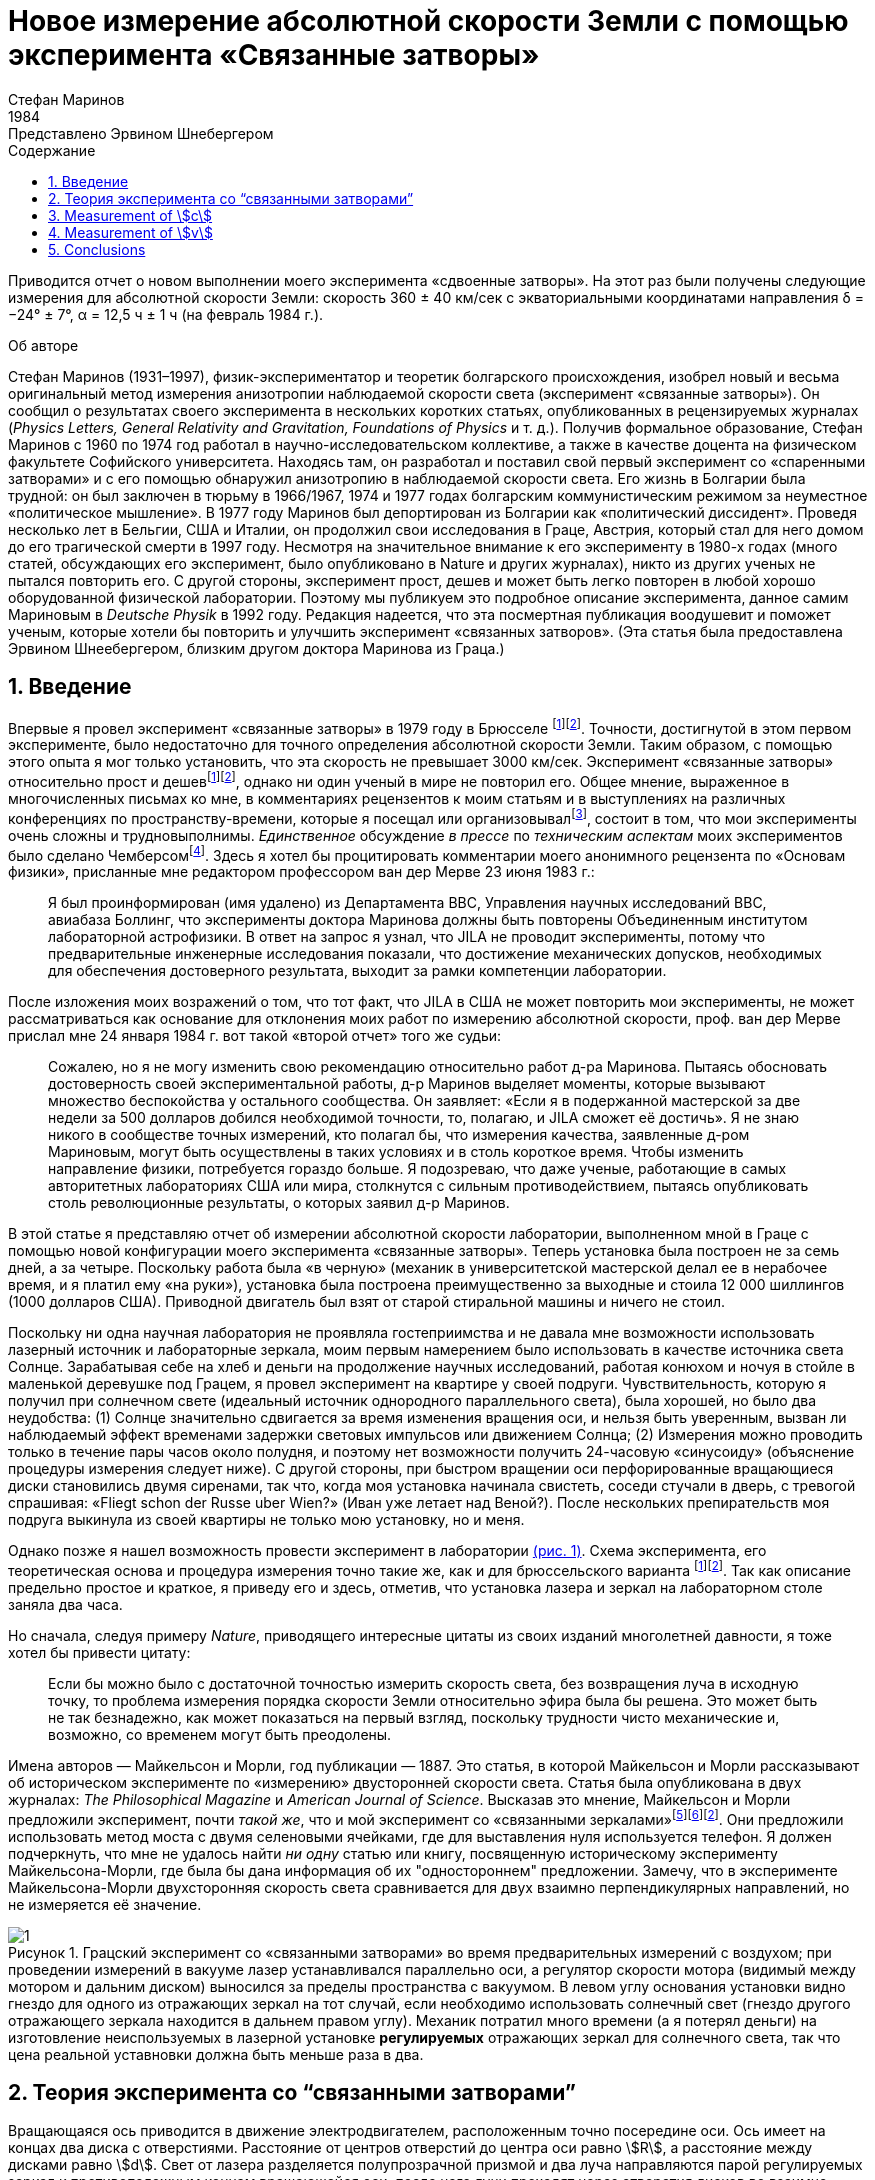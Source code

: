 = Новое измерение абсолютной скорости Земли с помощью эксперимента «Связанные затворы»
Стефан Маринов
:nofooter:
:stem:
:stylesheet: styles.css
:toc-title: Содержание
:revdate: 1984
:revremark: Представлено Эрвином Шнебергером
:toc:
:figure-caption: Рисунок
:toc-title: Содержание
:fn-1: footnote:1[Marinov S. Measurement of the one-way speed of light and the Earth’s absolute velocity. Speculations in Science and Technology, 1980, v. 3, 57; Proc. 2nd Marcel Grossmann Meeting on General Relativity, Trieste, 5–11 July, 1979, North-Holland, Amsterdam & New York, 1982, p. 547–550.]
:fn-2: footnote:2[Marinov S. Classical physics. East-West, Graz, 1981.]
:fn-3: footnote:3[Marinov S. The thorny way of truth. East-West, Graz, 1982.]
:fn-4: footnote:4[Chambers R. G. In: Proceedings of ICSTA — Intern. Conference on Space-Time Absoluteness, Genoa, July 1982, eds. S. Marinov and J. P. Wesley, East-West, Graz, 1982, p. 44.]
:fn-5: footnote:5[Marinov S. The velocity of light is direction dependent. Czechoslovak Journal of Physics, 1974, v. B24, 965–970.]
:fn-6: footnote:6[Marinov S. Eppur si muove. C.B.D.S., Brussels, 1977; 2nd and 3rd ed., East-West, Graz, 1981 and 1987 resp.; 4th edition, 2006 (in print).]
:fn-7: footnote:7[Marinov S. Foundations of Physics, 1979, v. 9, 445.]
:fn-8: footnote:8[Marinov S. Abstracts of GR8 — Intern. Conference on General Relativity and Gravitation, Waterloo, Canada, August 1977, p.244.]
:fn-9: footnote:9[Marinov S. Measurement of the laboratory’s absolute velocity. General Relativity & Gravitation, 1980, v. 12, 57–65.]
:fn-10: footnote:10[Marinov S. New Scientist, 1976, v. 71, 662.]
:fn-11: footnote:11[Marinov S. Foundations of Physics, 1976, v. 6, 571.]

Приводится отчет о новом выполнении моего эксперимента «сдвоенные затворы». На этот раз были получены следующие измерения для абсолютной скорости Земли:
скорость 360 ± 40 км/сек с экваториальными координатами направления δ = −24° ± 7°,
α = 12,5 ч ± 1 ч (на февраль 1984 г.).

.Об авторе
****
Стефан Маринов (1931–1997), физик-экспериментатор и теоретик болгарского происхождения, изобрел новый и весьма оригинальный метод измерения анизотропии наблюдаемой скорости света (эксперимент «связанные затворы»). Он сообщил о результатах своего эксперимента в нескольких коротких статьях, опубликованных в рецензируемых журналах (_Physics Letters, General Relativity and Gravitation, Foundations of Physics_ и т. д.). Получив формальное образование, Стефан Маринов с 1960 по 1974 год работал в научно-исследовательском коллективе, а также в качестве доцента на физическом факультете Софийского университета. Находясь там, он разработал и поставил свой первый эксперимент со «спаренными затворами» и с его помощью обнаружил анизотропию в наблюдаемой скорости света. Его жизнь в Болгарии была трудной: он был заключен в тюрьму в 1966/1967, 1974 и 1977 годах болгарским коммунистическим режимом за неуместное «политическое мышление». В 1977 году Маринов был депортирован из Болгарии как «политический диссидент». Проведя несколько лет в Бельгии, США и Италии, он продолжил свои исследования в Граце, Австрия, который стал для него домом до его трагической смерти в 1997 году. Несмотря на значительное внимание к его эксперименту в 1980-х годах (много статей, обсуждающих его эксперимент, было опубликовано в Nature и других журналах), никто из других ученых не пытался повторить его. С другой стороны, эксперимент прост, дешев и может быть легко повторен в любой хорошо оборудованной физической лаборатории. Поэтому мы публикуем это подробное описание эксперимента, данное самим Мариновым в _Deutsche Physik_ в 1992 году. Редакция надеется, что эта посмертная публикация воодушевит и поможет ученым, которые хотели бы повторить и улучшить эксперимент «связанных затворов». (Эта статья была предоставлена Эрвином Шнеебергером, близким другом доктора Маринова из Граца.)
****

== 1. Введение
Впервые я провел эксперимент «связанные затворы» в 1979 году в Брюсселе {fn-1}{fn-2}. Точности, достигнутой в этом первом эксперименте, было недостаточно для точного определения абсолютной скорости Земли. Таким образом, с помощью этого опыта я мог только установить, что эта скорость не превышает 3000 км/сек. Эксперимент «связанные затворы» относительно прост и дешев{fn-1}{fn-2}, однако ни один ученый в мире не повторил его. Общее мнение, выраженное в многочисленных письмах ко мне, в комментариях рецензентов к моим статьям и в выступлениях на различных конференциях по пространству-времени, которые я посещал или организовывал{fn-3}, состоит в том, что мои эксперименты очень сложны и трудновыполнимы. _Единственное_ обсуждение _в прессе_ по _техническим аспектам_ моих экспериментов было сделано Чемберсом{fn-4}. Здесь я хотел бы процитировать комментарии моего анонимного рецензента по «Основам физики», присланные мне редактором профессором ван дер Мерве 23 июня 1983 г.:

[quote]
Я был проинформирован (имя удалено) из Департамента ВВС, Управления научных исследований ВВС, авиабаза Боллинг, что эксперименты доктора Маринова должны быть повторены Объединенным институтом лабораторной астрофизики. В ответ на запрос я узнал, что JILA не проводит эксперименты, потому что предварительные инженерные исследования показали, что достижение механических допусков, необходимых для обеспечения достоверного результата, выходит за рамки компетенции лаборатории.

После изложения моих возражений о том, что тот факт, что JILA в США не может повторить мои эксперименты, не может рассматриваться как основание для отклонения моих работ по измерению абсолютной скорости, проф. ван дер Мерве прислал мне 24 января 1984 г. вот такой «второй отчет» того же судьи:

[quote]
Сожалею, но я не могу изменить свою рекомендацию относительно работ д-ра Маринова. Пытаясь обосновать достоверность своей экспериментальной работы, д-р Маринов выделяет моменты, которые вызывают множество беспокойства у остального сообщества. Он заявляет: «Если я в подержанной мастерской за две недели за 500 долларов добился необходимой точности, то, полагаю, и JILA сможет её достичь». Я не знаю никого в сообществе точных измерений, кто полагал бы, что измерения качества, заявленные д-ром Мариновым, могут быть осуществлены в таких условиях и в столь короткое время. Чтобы изменить направление физики, потребуется гораздо больше. Я подозреваю, что даже ученые, работающие в самых авторитетных лабораториях США или мира, столкнутся с сильным противодействием, пытаясь опубликовать столь революционные результаты, о которых заявил д-р Маринов.

В этой статье я представляю отчет об измерении абсолютной скорости лаборатории, выполненном мной в Граце с помощью новой конфигурации моего эксперимента «связанные затворы». Теперь установка была построен не за семь дней, а за четыре. Поскольку работа была «в черную» (механик в университетской мастерской делал ее в нерабочее время, и я платил ему «на руки»), установка была построена преимущественно за выходные и стоила 12 000 шиллингов (1000 долларов США). Приводной двигатель был взят от старой стиральной машины и ничего не стоил.

Поскольку ни одна научная лаборатория не проявляла гостеприимства и не давала мне возможности использовать лазерный источник и лабораторные зеркала, моим первым намерением было использовать в качестве источника света Солнце. Зарабатывая себе на хлеб и деньги на продолжение научных исследований, работая конюхом и ночуя в стойле в маленькой деревушке под Грацем, я провел эксперимент на квартире у своей подруги. Чувствительность, которую я получил при солнечном свете (идеальный источник однородного параллельного света), была хорошей, но было два неудобства:
(1) Солнце значительно сдвигается за время изменения вращения оси, и нельзя быть уверенным, вызван ли наблюдаемый эффект временами задержки световых импульсов или движением Солнца; (2) Измерения можно проводить только в течение пары часов около полудня, и поэтому нет возможности получить 24-часовую «синусоиду» (объяснение процедуры измерения следует ниже). С другой стороны, при быстром вращении оси перфорированные вращающиеся диски становились двумя сиренами, так что, когда моя установка начинала свистеть, соседи стучали в дверь, с тревогой спрашивая: «Fliegt schon der Russe uber Wien?» (Иван уже летает над Веной?). После нескольких препирательств моя подруга выкинула из своей квартиры не только мою установку, но и меня.

Однако позже я нашел возможность провести эксперимент в лаборатории <<fig-1, (рис. 1)>>. Схема эксперимента, его теоретическая основа и процедура измерения точно такие же, как и для брюссельского варианта {fn-1}{fn-2}. Так как описание предельно простое и краткое, я приведу его и здесь, отметив, что установка лазера и зеркал на лабораторном столе заняла два часа.

Но сначала, следуя примеру _Nature_, приводящего интересные цитаты из своих изданий многолетней давности, я тоже хотел бы привести цитату:
[quote]
Если бы можно было с достаточной точностью измерить скорость света, без возвращения луча в исходную точку, то проблема измерения порядка скорости Земли относительно эфира была бы решена. Это может быть не так безнадежно, как может показаться на первый взгляд, поскольку трудности чисто механические и, возможно, со временем могут быть преодолены.

Имена авторов — Майкельсон и Морли, год публикации — 1887. Это статья, в которой Майкельсон и Морли рассказывают об историческом эксперименте по «измерению» двусторонней скорости света. Статья была опубликована в двух журналах: _The Philosophical Magazine_ и _American Journal of Science_. Высказав это мнение, Майкельсон и Морли предложили эксперимент, почти _такой же_, что и мой эксперимент со «связанными зеркалами»{fn-5}{fn-6}{fn-2}. Они предложили использовать метод моста с двумя селеновыми ячейками, где для выставления нуля используется телефон. Я должен подчеркнуть, что мне не удалось найти _ни одну_ статью или книгу, посвященную историческому эксперименту Майкельсона-Морли, где была бы дана информация об их "одностороннем" предложении. Замечу, что в эксперименте Майкельсона-Морли двухсторонняя скорость света сравнивается для двух взаимно перпендикулярных направлений, но не измеряется её значение.

[#fig-1]
.Грацский эксперимент со «связанными затворами» во время предварительных измерений с воздухом; при проведении измерений в вакууме лазер устанавливался параллельно оси, а регулятор скорости мотора (видимый между мотором и дальним диском) выносился за пределы  пространства с вакуумом. В левом углу основания установки видно гнездо для одного из отражающих зеркал на тот случай, если необходимо использовать солнечный свет (гнездо другого отражающего зеркала находится в дальнем правом углу). Механик потратил много времени (а я потерял деньги) на изготовление неиспользуемых в лазерной установке *регулируемых* отражающих зеркал для солнечного света, так что цена реальной уставновки должна быть меньше раза в два.
image::img/1.png[]

== 2. Теория эксперимента со “связанными затворами”

Вращающаяся ось приводится в движение электродвигателем, расположенным точно посередине оси. Ось имеет на концах два диска с отверстиями. Расстояние от центров отверстий до центра оси равно stem:[R], а расстояние между дисками равно stem:[d]. Свет от лазера разделяется полупрозрачной призмой и два луча направляются парой регулируемых зеркал к противоположным концам вращающейся оси, после чего лучи проходят через отверстия дисков во взаимно противоположных направлениях. Любой из лучей после "нарезания" ближним диском и «подрезки» дальним диском освещает фотоэлемент. С помощью гальванометра измеряется разница токов, генерируемых обоими фотоэлементами. При закрытии одной из ячеек измеряется ток, производимый другой ячейкой.

Лазерный луч располагается относительно отверстий дисков таким образом, что когда ось находится в состоянии покоя, свет лазера, проходящий через ближнее отверстие, освещает _половину_ дальнего отверстия. Затем ось приводится во вращение, с постепенным увеличением скорости. Так как световые импульсы, срезанные ближними отверстиями, тратят время для  достижения дальних отверстий, то с увеличением скорости вращения все меньше и меньше света будет проходить через дальние отверстия, когда они «уходят» от луча, и, наоборот, все больше и больше света будет проходить через дальние отверстия, когда они «входят» в положение луча. Для краткости я буду называть первый вид дальних отверстий «уходящими», а второй - «входящими».

Если предположить, что отверстия, а также поперечные сечения лучей имеют прямоугольную форму, а освещение однородно, то ток stem:[I_(hom)], создаваемый любым из фотоэлементов, будет пропорционален ширине светового пятна stem:[b], измеренной на поверхности фотоэлемента при вращении оси, т. е. stem:[I_(hom) ∼ b]. При увеличении скорости вращения оси на stem:[ΔN], ширина светового луча, проходящего через «уходящие» отверстия, станет stem:[b − Δb], ширина светового луча, проходящего через «входящие» отверстия будет stem:[b + Δb], а производимые токи станут stem:[I_(hom) − ΔI ∼ b − Δb], stem:[I_(hom) + ΔI ∼ b + Δb]. Таким образом
[stem#f1]
.(1)
++++
Δb = b (ΔI)/I_(hom),
++++
где stem:[ΔI] это _половина_ от _изменения_ в _разнице токов_ от фотоэлементов.

Если вращать ось сначала на stem:[ΔN / 2] оборотов против часовой стрелки, а затем на stem:[ΔN / 2] по часовой стрелке, это соответствует изменению скорости вращения на stem:[ΔN]. Поскольку
[stem#f2]
.(2)
++++
Δb = (d//c) π ΔNR,
++++
(здесь потеряли 2 перед stem:[π], но в следующей формуле она на месте - _прим. переводчика_)

то для односторонней скорости света получаем
[stem#f3]
.(3)
++++
c = (2π ΔNRd) / b I_(hom)/(ΔI)
++++

В моем эксперименте отверстия, как и световые лучи, были круглыми, а не прямоугольными. Следовательно, вместо измеряемой ширины светового пятна приходится брать некоторую _немного другую_ "эффективную" ширину. Так как ширина stem:[b] никогда не может быть точно измерена, обсуждение разницы между реальной шириной и «эффективной» шириной бессмысленно. Однако гораздо важнее то, что освещенность в сечениях лучей была неоднородной: в центре она была максимальной, а на периферии минимальной.

Thus the simplified relation <<f1>> did not correspond to reality
if under stem:[I_(hom)] one would understand the measured current. I
shall give here a certain amelioration of formula <<f1>>, which
was omitted in {fn-1}, because of a fear that the presumed
referee would consider my analysis as an “artificial speculation”
in a search “to adapt the observed values to the
theoretical formula”. Now I am no more afraid of the referee.
The illumination will be assumed to increase _linearly_ from
zero on the periphery of the light beam to a maximum at its
center where the beam is “cut” by the holes’ rims. The _real_
current stem:[I] which one measures is proportional to a certain
_middle_ illumination across the whole light beam, while the
_real_ current stem:[ΔI] is proportional to the _maximum_ illumination
at the centre of the light beam. On the other hand, one must
take into account that when the holes let the light beam fall
on the photocell, first light comes from the peripheral parts
and at the end from the central parts. When half of the beam
has illuminated the photocell, the “left” part of the beam
begins to disappear and its “right” part begins to appear,
the breadth remaining always _half_ of the beam. Then the
holes’ rims begin to extinguish first the central parts of the
beam and at the end the peripheral parts. Here, for simplicity,
I suppose that the cross-sections of the beams and of the
holes are the same (in reality the former were smaller than
the latter). Thus during the first one-third of the time of
illumination the “left” half of the light beam appears, during
the second one-third of the time of illumination the “left”
half goes over to the “right” half, and during the last
one-third of the time of illumination the “right” half disappears.
Consequently, the _real_ current, stem:[I], produced by the photocell
will be related to the _idealized_ current, stem:[I_(hom)], corresponding
to a _homogeneous illumination with the central intensity_ and
_generated by a light spot having the half-breadth of the
measured one_, by the following connection

[stem#f4]
.(4)
++++
I = 1/2 int_0^1 I_(hom) x ( 2/3 − x/3 ) dx =
I_(hom)/6 (x^2 − x^3 / 3) |_0^1
= I_(hom) / 9 .
++++

In this formula stem:[I_(hom)dx] is the current produced by a
strip with breadth stem:[dx] of the light beam; at the periphery
of the beam (where stem:[x = 0]) the produced current is zero
and at the centre (where stem:[x = 1]) it is stem:[I_(hom)dx]. The current
stem:[I_(hom)dx] is produced (i.e. the corresponding photons strike
the photocell) during time stem:[2/3 − x/3 ;] for the periphery of the
beam this time is stem:[2/3 − 0/3 = 2/3] and for the centre of the beam
this time is stem:[2/3 − 1/3 = 1/3] . The factor stem:[1/2] before the integral is
present because the _measured_ breadth of the light spot over
the photocell is _twice_ its _working_ breadth. Putting <<f4>> into
<<f3>>, one obtains
[stem#f5]
.(5)
++++
c = (2πΔNRd)/b (9I) / (ΔI).
++++

According to my absolute space-time theory {fn-2}{fn-6}{fn-7}
(and according to anybody who is acquainted _even superficially_
with the experimental evidence accumulated by humanity),
if the _absolute velocity’s component_ of the laboratory
along the direction of light propagation is stem:[v], then the velocity
of light is stem:[c − v] along the propagation direction and stem:[c + v]
against. For these two cases formula <<f5>> is to be replaced by
the following two

[stem#f6]
.(6)
++++
c - v = (2πΔNRd)/b (9I) / (ΔI + δI),

c + v = (2πΔNRd)/b (9I) / (ΔI - δI),
++++
where stem:[ΔI + δI] and stem:[ΔI − δI] are the changes of the currents
generated by the photocells when the rate of rotation changes
by stem:[ΔN]. Dividing the second formula <<f6>> by the first one, one
obtains

[stem#f7]
.(7)
++++
v = ((δI) / (ΔI)) c.
++++

Thus the measuring method consists of the following:
One changes the rotational rate by stem:[ΔN] and measures the
change in the current of either of the photocells, which is
stem:[ΔI ≃ ΔI ± δI]; then one measures the difference of these
two changes which is stem:[2δI]. I made both these measurements
by a differential method with the same galvanometer, applying to it the difference of the outputs of both photocells.
To measure stem:[2ΔI] I made the far holes for one of the beam
“escaping” and for the other “entering”. To measure stem:[2δI]
I made all far holes “escaping” (or all “entering”).

== 3. Measurement of stem:[c]
In the Graz variation of my “coupled-shutters” experiment I
had: stem:[d = 120] cm, stem:[R = 12] cm. The light source was an Ar
laser, the photocells were silicon photocollectors, and the
measuring instrument was an Austrian “Norma” galvanometer. I measured stem:[I = 21] mA (i.e., stem:[I_(hom) = 189] mA) at a rotational rate of 200 rev/sec. Changing the rotation from clockwise to counter-clockwise, i.e., with stem:[ΔN = 400] rev/sec, I
measured stem:[ΔI = 52.5] μA (i.e., the measured change in the
difference current at “escaping” and “entering” far holes was
stem:[2ΔI = 105] μA). I evaluated a breadth of the light spot
stem:[b = 4.3±0.9] mm and thus I obtained stem:[c = (3.0±0.6)×10^8] m/sec,
where error is taken as only the error in the estimation of stem:[b],
because the “weights” of the errors introduced by the measurement
of stem:[d, R, ΔN, I, ΔI] were much smaller. I repeat,
the breadth stem:[b] cannot be measured exactly as the peripheries
of the light spot are not sharp. As a matter of fact, I chose
such a breadth in the possible uncertainty range of stem:[±1] mm,
so that the exact value of stem:[c] to be obtained. I wish once more
to emphasize that the theory for the measurement of stem:[c] is
built on the assumption of rectangular holes and light beams
cross-sections and linear increase of the illumination from
the periphery to the center. These simplified assumptions
do not correspond to the more complicated real situation.
Let me state clearly: The “coupled shutters” experiment is
not to be used for an _exact_ measurement of stem:[c]. It is, however,
to be used for sufficiently accurate measurement of the
variations of stem:[c] due to the absolute velocity of the laboratory
when, during the different hours of the day, the axis of the
apparatus takes different orientations in absolute space due
to the daily rotation of the Earth (or if one would be able to
place the set-up on a rotating platform). The reader will see
this now.

== 4. Measurement of stem:[v]
The _measurement_ of stem:[c] is an absolute, while the measurement
of stem:[v] is a _relative_, taking the velocity of light stem:[c] as known.
According to formula <<f7>> one has to measure only two difference currents:
stem:[2ΔI] (at “escaping” and “entering” far holes)
and stem:[2δI] (at “escaping” or “entering” far holes).
The measurement in the air of the laboratory had two important inconveniences:
(1) Dust in the air led to very big fluctuations in the measured current differences and I had to use a big condenser in parallel with the galvanometer’s entrance, making the apparatus very sluggish;
(2) The shrill of the holed disks at high rotational rate could lead to the same gloomy result as
when executing the experiment in the apartment of my girlfriend. Thus I covered the whole set-up with a metal cover
and evacuated the air by using an oil pump (this amelioration
cost an additional 9,000 Shilling, i.e. USD 700). The performance of the experiment in vacuum has also the advantage that those people who wish to save at any price the false
dogma of the constancy of the velocity of light, cannot raise
the objection that the observed effect is due to temperature
disturbances.

The measurement of stem:[ΔI] is a simple problem as the effect
is _huge_. Moreover all existing physical schools cannot raise
objections against the theory presented above. However, the
measurement of stem:[δI] which is with three orders lower than
stem:[ΔI] has certain peculiarities which must be well understood.
When changing the rotation from clockwise to counterclockwise, the current produced by the one photocell changes,
say, from stem:[I_1] to stem:[I_1 + ΔI_1 + δI_1] and of the other photocell
from, say, stem:[I_2] to stem:[I_2 + ΔI_2 − δI_2]. One makes stem:[I_1] to be equal
to stem:[I_2], changing the light beam positions by manipulating the
reflecting mirrors micrometrically. One can with difficulty
obtain an exact compensation, so that the galvanometer shows
a certain residual current stem:[I']. The current change stem:[ΔI_1] will be
equal to the current change stem:[ΔI_2] only if the experiment is
_entirely symmetric_. But it is difficult to achieve a complete
symmetry (and, of course, I could not achieve it in my
experiment). There are the following disturbances: On the
one hand, the distribution of the light intensities in the
crosssections of both beams and the forms of the beams are not
exactly the same; thus the covering of the same geometrical
parts of both beams when changing the rotation of the axle
does not lead to equal changes in the light intensities of
both beams and, consequently, to stem:[ΔI_1 = ΔI_2]. On the other
hand, although the photocells were taken from a unique
Sun collector cut in two pieces, even if the changes in the
illuminations should be equal, the produced currents may
become different (the current gain at the different points
of the photocells is not the same, the internal resistances
of the cells are not equal, etc. etc.). Thus after changing
the rotational rate from clockwise to counter-clockwise, I
measured certain current stem:[I''], but stem:[I'' − I'] was not equal to
stem:[2δI], as it _must be_ for an entirely symmetric setup. However,
measuring the difference stem:[I'' − I'] during different hours of
the day, I established that it was “sinusoidally modulated”.
This “sinusoidal modulation” was due to the absolute velocity stem:[v].
All critics of my “rotating axle” experiments vociferate
mostly against the vibrations of the axle, asserting that these
vibrations will mar the whole measurement. Meanwhile the
axle caused me _absolutely no troubles_. When measuring in
vacuum the axis of the apparatus pointed north/south.

I measured the “sinusoidal modulation” over 5 days,
from the 9th to the 13th February 1984. As I did the experiment alone,
I could not cover all 24 hours of every day.
The results of the measurements are presented in <<fig-2,Fig. 2>>. The
most sensible scale unit of the galvanometer was 10 nA and
the fluctuations were never bigger than 20 nA. The daytime
hours are on the abscissa and the current differences on the
left ordinate. After plotting the registered values of stem:[I'' − I']
and drawing the best fit curve, the “null line” (i.e., the
abscissa) is drawn at such a “height” that the curve has
to cut _equal_ parts of the abscissa (of any 12 hours). Then
on the right ordinate the current stem:[2δI] is taken positive
upwards from the null line and negative downwards. Since
105 μA corresponds to a velocity 300,000 km/sec, 10 μA
will correspond approximately to 30 km/sec. Considering
the fluctuations of the galvanometer as a unique source of
errors, I took ±30 km/sec as the uncertainty error in the
measurement of stem:[v].

[#fig-2]
.Measurement of stem:[2δI]. The points give the measurements at the even hours for the days from the 9th to the 13th February 1984.
image::img/2.png[]

When stem:[2δI] has maximum or minimum the Earth’s absolute
velocity lies in the plane of the laboratory’s meridian
<<fig-3,(Fig. 3)>>. The velocity components pointing to the north are
taken positive and those pointing to the south negative. I
always denote by stem:[v_a] the component whose algebraic value
is smaller. When both light beams pass through “escaping”
holes, then, in the case that the absolute velocity component
points to the north, the “north” photocell produces less
current than the “south” photocell (with respect to the case
when the absolute velocity component is perpendicular to
the axis of the apparatus), while in the case that the absolute
velocity component points to the south, the “north” photocell
produces more current. If the light beams pass through “entering”
holes, all is vice versa. Let me note that for the case
shown in <<fig-3,Fig. 3>> (which does not correspond to the real situation,
as in reality stem:[v_a] is negative) both velocity components
point to the north and both stem:[v_a] and stem:[v_b] are positive. In this
case the “variation curve” no longer has the character of a
“sinusoid”; it has 4 extrema (for 24 hours) and the “null line”
must be drawn tangentially to the lowest minimum.

[#fig-3,align="center"]
.The Earth and its absolute velocity at the two moments when the laboratory meridian lies in the velocity’s plane
image::img/3.png[]

As can be seen from <<fig-3,Fig. 3>>, the two components of
the Earth’s absolute velocity in the horizontal plane of the
laboratory, stem:[v_a] and stem:[v_b], are connected with the magnitude stem:[v]
of the absolute velocity by the following relations
[stem#f8]
.(8)
++++
v_a = v sin (δ − φ),

v_b = v sin (δ + φ),
++++

where stem:[φ] is the latitude of the laboratory and stem:[δ] is the declination of the velocity’s apex. From these one obtains

[stem#f9]
.(9)
++++
v = ({v_a^2 + v_b^2 − 2v_av_b (cos^2φ − sin^2φ)}^(1/2)) / (2 sin φ cos φ),

tan δ = (v_b + v_a) / (v_b − v_a) tan φ .
++++

Obviously the apex of stem:[v] points to the meridian of stem:[v_a].
Thus the right ascension stem:[α] of the apex equaled the local
sidereal time of registration of stem:[v_a]. From <<fig-2,Fig. 2>> it is to be
seen that this moment can be determined with an accuracy
of stem:[±1^h]. Thus it was enough to calculate (with an inaccuracy
not larger than stem:[±5] min) the sidereal time stem:[t_(si)] for the meridian
where the local time is the same as the standard time stem:[t_(st)] of
registration, taking into account that the sidereal time at a
middle midnight is as follows:

[.scrollable]
--
[cols="1,1",frame=none,grid=none]
|===

| 22 September — stem:[0^h]
| 23 March — stem:[12^h]

| 22 October — stem:[2^h]
| 23 April — stem:[14^h]
| 23 April — stem:[14^h]

| 22 November — stem:[4^h]
| 23 May — stem:[16^h]

| 22 December — stem:[6^h]
| 22 June — stem:[18^h]

| 21 January — stem:[8^h]
| 23 July — stem:[20^h]

| 21 February — stem:[10^h]
| 22 August — stem:[22^h]
|===
--

The graph in <<fig-2,Figure 2>> shows that on the 11th February
(the middle day of observation) I registered in Graz
stem:[(φ = 47^@, δ = 15^@ 260')] the following components of the absolute
velocity at the following hours (for stem:[2 (δI)_a = −120]nA, and
stem:[2 (δI)_b =50]nA)

[stem#f10]
.(10)
++++
v_a = −342 ± 30 "km/sec", (t_(st))_a = 3^h ± 1^h,

v_b = +143 ± 30 "km/sec", (t_(st))_b = 15^h ± 1^h,
++++
and formulae <<f9>> give

[stem#f11]
.(11)
++++
v = 362 ± 40 "km/sec",

δ = −24^@ ± 7^@, α = (t_(si))_a = 12.5^h ± 1^h.
++++
where the errors are calculated supposing stem:[φ = 45^@].

The local sidereal time for the observation of stem:[v_a] (i.e., the
right ascension of the absolute velocity’s apex)
was calculated in the following manner: As for any day the sidereal
time increases by stem:[4^m] (with respect to the solar time),
the sidereal time at midnight on the 11th February (which follows
21 days after midnight on the 21 January) was stem:[8^h+1^h 24^m = 9^h 24^m].
At stem:[3^h] middle European (i.e., Graz) time on the
11th February the local sidereal time on the 15th meridian
was stem:[9^h 24^m + 3^h = 12^h 24^m]. On the Graz meridian the local
sidereal time was stem:[12^h 24^m + 2^m = 12^h 26^m ≃ 12.5^h].

*Important remark.* I now establish that when calculating
the local sidereal time of observation of stem:[v_a] for my interferometric
“coupled mirrors” experiment {fn-2}{fn-6}{fn-8}{fn-9}, I made a
very _unpleasant error_. As Sofia stem:[(λ = 23^@ 210')] lies westwards
from the middle zonal meridian stem:[(λ = 30^@)], I had to _subtract_
the difference of stem:[6^@ 390'], which corresponds to stem:[27^m], from the
local sidereal time of the zonal meridian. Instead of doing
this, I _wrongly_ added. Thus the numbers given by me are to
be corrected as follows:

[.scrollable]
--
[cols="1,1*>,1*>",frame=none,grid=none]
|===
| Observation: | Wrongly calculated: | To be corrected to:
| 12 July 1975
| stem:[(t_(si))_a=14^h 23^m]
| stem:[(t_(si))_a=13^h 30^m]

|11 January 1976
|stem:[(t_(si))_a=14^h 11^m]
|stem:[(t_(si))_a=13^h 17^m]

|Right ascension of the apex of the Sun’s absolute velocity
|stem:[α=14^h 17^m]
|stem:[α=13^h 23^m]
|===
--

I beg the persons who will refer to the measurement of
the Sun’s absolute velocity determined by me in 1975/76
to cite _always_ the corrected figures given here and not the
wrongly calculated figures presented in {fn-2}{fn-6}{fn-8}{fn-9}{fn-10}{fn-11}
and in some others of my papers.

== 5. Conclusions

Comparing the figures obtained now by the Graz variation of
my “coupled shutters” experiment with the figures obtained
some ten years ago in Sofia by the interferometric “coupled
mirrors” experiment, one sees that within the limits of the
supposed errors they overlap. Indeed, on the 11 January 1976
I registered in Sofia the following figures

[stem#f12]
.(12)
++++
v = 327 ± 20 "km/sec",

δ = −21^@ ± 4^@," " α = 13^h 17^m ± 20^m.
++++

As for the time of one month the figures do not change
significantly, one can compare directly the figures <<f11>> with
the figures <<f12>>. The declinations are the same. As the Graz
measurements were done every two hours, the registration of
the right ascension was not exact enough and the difference
of about one hour is not substantial. I wish to point only to
the difference between the magnitudes which is 35 km/sec. I
have the intuitive feeling that the figures obtained in Sofia
are more near to reality. The reason is that _I profoundly
believe in the mystique of the numbers_, and my Sofia measurements
led to the magic number 300 km/sec for the Sun’s
absolute velocity (which number is to be considered together
with 300,000 km/sec for light velocity and 30 km/sec for the
Earth’s orbital velocity). The Graz measurement destroys
this mystic harmony.

The presented account on the Graz “coupled shutters”
experiment shows that the experiment is _childishly simple_, as
I always asserted{fn-1}{fn-2}. If the scientific community refuses
to accept my measurements for so many years and nobody
tries to repeat them, the answer can be found in the following
words of one of my _best physical and moral teachers_:

[quote,Albert Einstein]
*Terrible is the power which an authority exerts over the world.*

I wish to add in closing that with a letter of the 29 December 1983 I informed the Nobel committee that I am ready
at any time to bring (for my account) the “coupled shutters”
experiment to Stockholm and to demonstrate the registration
of the Earth’s absolute motion. With a letter of 28 January
1984 Dr. B. Nagel of the Physics Nobel committee informed
me that my letter had been received.

[#fig-4,align="center"]
.February 1984. Explaining the essence of the “coupled shutters” experiment. My fingers show the ways in which both light beams go from the one perforated disk to the other. One can see on the photograph only a small part of the laser producing the initial light beam which is split by the semitransparent mirror seen in the photograph. The reflected beam goes to the left, while the refracted beam, after a reflection on the mirror seen in the photograph, goes to the right. Between the perforated disks, these two beams proceed in the opposite directions. The person who gave me a possibility to carry out my “coupled shutters” experiment in his laboratory took from me the solemn promise that I shall never say where have I carried it out. To my question, why is he so afraid, the answer was: “I do not wish one day to be poisoned by certain special services.”
image::img/4.png[]